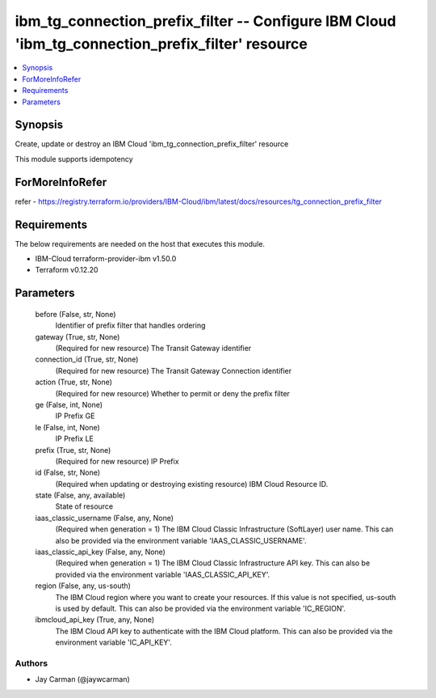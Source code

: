 
ibm_tg_connection_prefix_filter -- Configure IBM Cloud 'ibm_tg_connection_prefix_filter' resource
=================================================================================================

.. contents::
   :local:
   :depth: 1


Synopsis
--------

Create, update or destroy an IBM Cloud 'ibm_tg_connection_prefix_filter' resource

This module supports idempotency


ForMoreInfoRefer
----------------
refer - https://registry.terraform.io/providers/IBM-Cloud/ibm/latest/docs/resources/tg_connection_prefix_filter

Requirements
------------
The below requirements are needed on the host that executes this module.

- IBM-Cloud terraform-provider-ibm v1.50.0
- Terraform v0.12.20



Parameters
----------

  before (False, str, None)
    Identifier of prefix filter that handles ordering


  gateway (True, str, None)
    (Required for new resource) The Transit Gateway identifier


  connection_id (True, str, None)
    (Required for new resource) The Transit Gateway Connection identifier


  action (True, str, None)
    (Required for new resource) Whether to permit or deny the prefix filter


  ge (False, int, None)
    IP Prefix GE


  le (False, int, None)
    IP Prefix LE


  prefix (True, str, None)
    (Required for new resource) IP Prefix


  id (False, str, None)
    (Required when updating or destroying existing resource) IBM Cloud Resource ID.


  state (False, any, available)
    State of resource


  iaas_classic_username (False, any, None)
    (Required when generation = 1) The IBM Cloud Classic Infrastructure (SoftLayer) user name. This can also be provided via the environment variable 'IAAS_CLASSIC_USERNAME'.


  iaas_classic_api_key (False, any, None)
    (Required when generation = 1) The IBM Cloud Classic Infrastructure API key. This can also be provided via the environment variable 'IAAS_CLASSIC_API_KEY'.


  region (False, any, us-south)
    The IBM Cloud region where you want to create your resources. If this value is not specified, us-south is used by default. This can also be provided via the environment variable 'IC_REGION'.


  ibmcloud_api_key (True, any, None)
    The IBM Cloud API key to authenticate with the IBM Cloud platform. This can also be provided via the environment variable 'IC_API_KEY'.













Authors
~~~~~~~

- Jay Carman (@jaywcarman)

